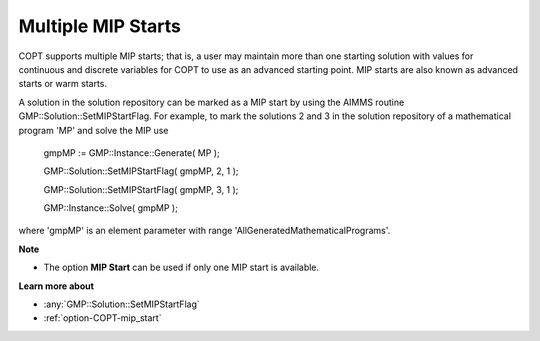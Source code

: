 

.. _COPT_Multiple_MIP_Starts:


Multiple MIP Starts
===================

COPT supports multiple MIP starts; that is, a user may maintain more than one starting solution with values for continuous and discrete variables for COPT to use as an advanced starting point. MIP starts are also known as advanced starts or warm starts.



A solution in the solution repository can be marked as a MIP start by using the AIMMS routine GMP::Solution::SetMIPStartFlag. For example, to mark the solutions 2 and 3 in the solution repository of a mathematical program 'MP' and solve the MIP use



	gmpMP := GMP::Instance::Generate( MP );

    

	GMP::Solution::SetMIPStartFlag( gmpMP, 2, 1 );

	GMP::Solution::SetMIPStartFlag( gmpMP, 3, 1 );



	GMP::Instance::Solve( gmpMP );



where 'gmpMP' is an element parameter with range 'AllGeneratedMathematicalPrograms'.



**Note** 

*	The option **MIP Start**  can be used if only one MIP start is available.




**Learn more about** 

*	:any:`GMP::Solution::SetMIPStartFlag`
*	:ref:`option-COPT-mip_start` 
